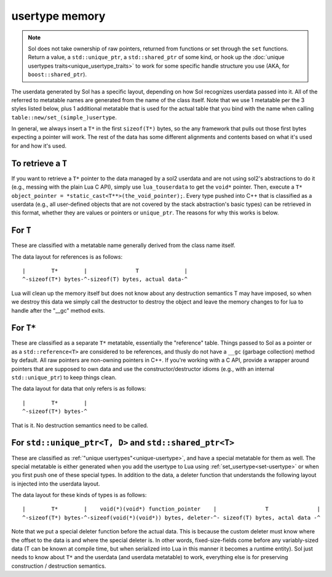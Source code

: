 usertype memory
===============

.. note::

	Sol does not take ownership of raw pointers, returned from functions or set through the ``set`` functions. Return a value, a ``std::unique_ptr``, a ``std::shared_ptr`` of some kind, or hook up the :doc:`unique usertypes traits<unique_usertype_traits>` to work for some specific handle structure you use (AKA, for ``boost::shared_ptr``).

The userdata generated by Sol has a specific layout, depending on how Sol recognizes userdata passed into it. All of the referred to metatable names are generated from the name of the class itself. Note that we use 1 metatable per the 3 styles listed below, plus 1 additional metatable that is used for the actual table that you bind with the name when calling ``table::new/set_(simple_)usertype``.

In general, we always insert a ``T*`` in the first ``sizeof(T*)`` bytes, so the any framework that pulls out those first bytes expecting a pointer will work. The rest of the data has some different alignments and contents based on what it's used for and how it's used.

To retrieve a ``T``
-------------------

If you want to retrieve a ``T*`` pointer to the data managed by a sol2 userdata and are not using sol2's abstractions to do it (e.g., messing with the plain Lua C API), simply use ``lua_touserdata`` to get the ``void*`` pointer. Then, execute a ``T* object_pointer = *static_cast<T**>(the_void_pointer);``. Every type pushed into C++ that is classified as a userdata (e.g., all user-defined objects that are not covered by the stack abstraction's basic types) can be retrieved in this format, whether they are values or pointers or ``unique_ptr``. The reasons for why this works is below.

For ``T``
---------

These are classified with a metatable name generally derived from the class name itself.

The data layout for references is as follows::

	|        T*        |               T              |
	^-sizeof(T*) bytes-^-sizeof(T) bytes, actual data-^

Lua will clean up the memory itself but does not know about any destruction semantics T may have imposed, so when we destroy this data we simply call the destructor to destroy the object and leave the memory changes to for lua to handle after the "__gc" method exits.


For ``T*``
----------

These are classified as a separate ``T*`` metatable, essentially the "reference" table. Things passed to Sol as a pointer or as a ``std::reference<T>`` are considered to be references, and thusly do not have a ``__gc`` (garbage collection) method by default. All raw pointers are non-owning pointers in C++. If you're working with a C API, provide a wrapper around pointers that are supposed to own data and use the constructor/destructor idioms (e.g., with an internal ``std::unique_ptr``) to keep things clean.

The data layout for data that only refers is as follows::

	|        T*        |
	^-sizeof(T*) bytes-^

That is it. No destruction semantics need to be called.

For ``std::unique_ptr<T, D>`` and ``std::shared_ptr<T>``
--------------------------------------------------------

These are classified as :ref:`"unique usertypes"<unique-usertype>`, and have a special metatable for them as well. The special metatable is either generated when you add the usertype to Lua using :ref:`set_usertype<set-usertype>` or when you first push one of these special types. In addition to the data, a deleter function that understands the following layout is injected into the userdata layout.

The data layout for these kinds of types is as follows::

	|        T*        |    void(*)(void*) function_pointer    |               T               |
	^-sizeof(T*) bytes-^-sizeof(void(*)(void*)) bytes, deleter-^- sizeof(T) bytes, actal data -^

Note that we put a special deleter function before the actual data. This is because the custom deleter must know where the offset to the data is and where the special deleter is. In other words, fixed-size-fields come before any variably-sized data (T can be known at compile time, but when serialized into Lua in this manner it becomes a runtime entity). Sol just needs to know about ``T*`` and the userdata (and userdata metatable) to work, everything else is for preserving construction / destruction semantics.